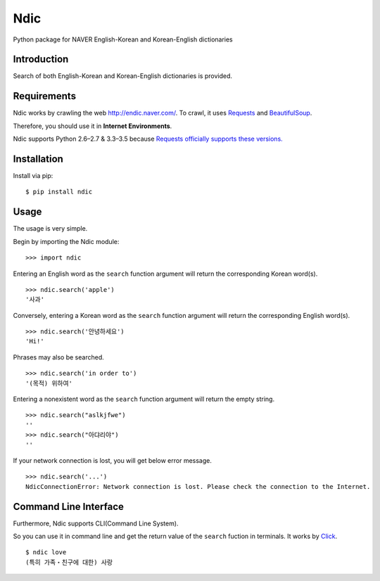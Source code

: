 Ndic
====

|Build Status| |Coverage Status| |Pypi Version| |Downloads Per Month| |License MIT|

Python package for NAVER English-Korean and Korean-English dictionaries

Introduction
------------

Search of both English-Korean and Korean-English dictionaries is
provided.

Requirements
------------

Ndic works by crawling the web http://endic.naver.com/. To crawl, it
uses `Requests`_ and `BeautifulSoup`_.

Therefore, you should use it in **Internet Environments**.

Ndic supports Python 2.6–2.7 & 3.3–3.5 because `Requests officially
supports these versions.`_

Installation
------------

Install via pip:

::

    $ pip install ndic

Usage
-----

The usage is very simple.

Begin by importing the Ndic module:

::

    >>> import ndic

Entering an English word as the ``search`` function argument will return the
corresponding Korean word(s).

::

    >>> ndic.search('apple')
    '사과'

Conversely, entering a Korean word as the ``search`` function argument will return
the corresponding English word(s).

::

    >>> ndic.search('안녕하세요')
    'Hi!'

Phrases may also be searched.

::

    >>> ndic.search('in order to')
    '(목적) 위하여'

Entering a nonexistent word as the ``search`` function argument will return the
empty string.

::

    >>> ndic.search("aslkjfwe")
    ''
    >>> ndic.search("아댜리야")
    ''

If your network connection is lost, you will get below error message.

::

    >>> ndic.search('...')
    NdicConnectionError: Network connection is lost. Please check the connection to the Internet.

Command Line Interface
----------------------

Furthermore, Ndic supports CLI(Command Line System).

So you can use it
in command line and get the return value of the ``search`` fuction in terminals. It works
by `Click`_.

::

    $ ndic love
    (특히 가족・친구에 대한) 사랑

.. _Requests: http://docs.python-requests.org/en/master/
.. _BeautifulSoup: https://www.crummy.com/software/BeautifulSoup/bs4/doc/
.. _Requests officially supports these versions.: https://github.com/kennethreitz/requests#feature-support
.. _Click: http://click.pocoo.org/5/

.. |Build Status| image:: https://travis-ci.org/jupiny/ndic.svg?branch=master
   :target: https://travis-ci.org/jupiny/ndic
.. |Coverage Status| image:: https://coveralls.io/repos/github/jupiny/ndic/badge.svg?branch=master
   :target: https://coveralls.io/github/jupiny/ndic?branch=master
.. |Pypi Version| image:: https://img.shields.io/pypi/v/ndic.svg
   :target: https://pypi.python.org/pypi/ndic
.. |Downloads Per Month| image:: https://img.shields.io/pypi/dm/ndic.svg
   :target: https://pypi.python.org/pypi/ndic
.. |License MIT| image:: https://img.shields.io/badge/license-MIT-blue.svg
   :target: https://raw.githubusercontent.com/jupiny/ndic/master/LICENSE
